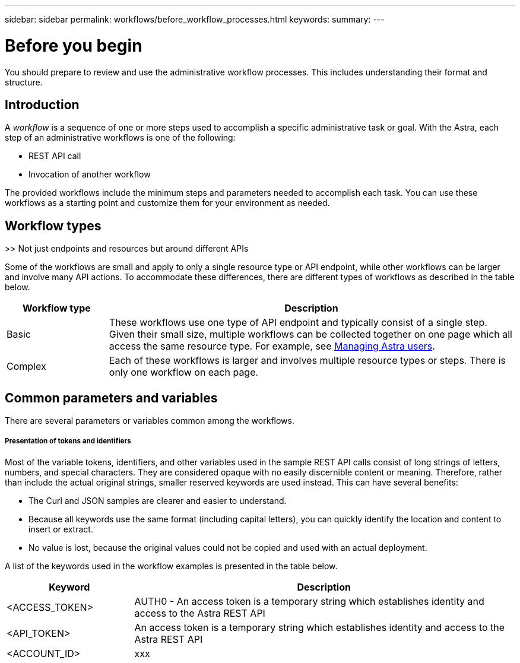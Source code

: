 ---
sidebar: sidebar
permalink: workflows/before_workflow_processes.html
keywords:
summary:
---

= Before you begin
:hardbreaks:
:nofooter:
:icons: font
:linkattrs:
:imagesdir: ./media/

[.lead]
You should prepare to review and use the administrative workflow processes. This includes understanding their format and structure.

== Introduction

A _workflow_ is a sequence of one or more steps used to accomplish a specific administrative task or goal. With the Astra, each step of an administrative workflows is one of the following:

* REST API call
* Invocation of another workflow

The provided workflows include the minimum steps and parameters needed to accomplish each task. You can use these workflows as a starting point and customize them for your environment as needed.

== Workflow types

>> Not just endpoints and resources but around different APIs

Some of the workflows are small and apply to only a single resource type or API endpoint, while other workflows can be larger and involve many API actions. To accommodate these differences, there are different types of workflows as described in the table below.

[cols="20,80"*,options="header"]
|===
|Workflow type
|Description
|Basic
|These workflows use one type of API endpoint and typically consist of a single step. Given their small size, multiple workflows can be collected together on one page which all access the same resource type. For example, see link:wf_api_user.html[Managing Astra users].
|Complex
|Each of these workflows is larger and involves multiple resource types or steps. There is only one workflow on each page.
|===

== Common parameters and variables

There are several parameters or variables common among the workflows.

===== Presentation of tokens and identifiers

Most of the variable tokens, identifiers, and other variables used in the sample REST API calls consist of long strings of letters, numbers, and special characters. They are considered opaque with no easily discernible content or meaning. Therefore, rather than include the actual original strings, smaller reserved keywords are used instead. This can have several benefits:

* The Curl and JSON samples are clearer and easier to understand.

* Because all keywords use the same format (including capital letters), you can quickly identify the location and content to insert or extract.

* No value is lost, because the original values could not be copied and used with an actual deployment.

A list of the keywords used in the workflow examples is presented in the table below.

[cols="25,75"*,options="header"]
|===
|Keyword
|Description
|<ACCESS_TOKEN>
|AUTH0 - An access token is a temporary string which establishes identity and access to the Astra REST API
|<API_TOKEN>
|An access token is a temporary string which establishes identity and access to the Astra REST API
|<ACCOUNT_ID>
|xxx
|===
